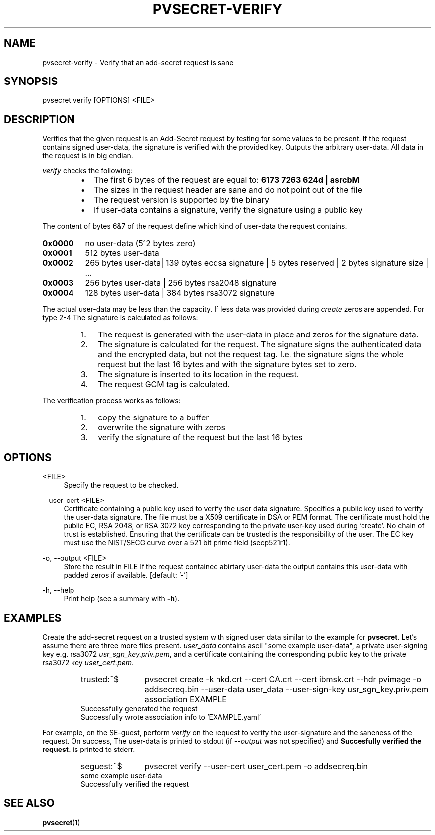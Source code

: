 .\" Copyright 2023, 2024 IBM Corp.
.\" s390-tools is free software; you can redistribute it and/or modify
.\" it under the terms of the MIT license. See LICENSE for details.
.\"

.TH "PVSECRET-VERIFY" "1" "2024-12-19" "s390-tools" "UV-Secret Manual"
.nh
.ad l
.SH NAME
pvsecret-verify \- Verify that an add-secret request is sane
.SH SYNOPSIS
.nf
.fam C
pvsecret verify [OPTIONS] <FILE>
.fam C
.fi
.SH DESCRIPTION
.PP
Verifies that the given request is an Add-Secret request by testing for some
values to be present. If the request contains signed user-data, the signature is
verified with the provided key. Outputs the arbitrary user-data. All data in the
request is in big endian.
.PP
\fIverify\fP checks the following:
.RS
.IP \[bu] 2
The first 6 bytes of the request are equal to: \fB6173 7263 624d | asrcbM\fP
.IP \[bu] 2
The sizes in the request header are sane and do not point out of the
file
.IP \[bu] 2
The request version is supported by the binary
.IP \[bu] 2
If user-data contains a signature, verify the signature using a public
key
.RE
.PP
The content of bytes 6&7 of the request define which kind
of user-data the request contains.
.IP \fB0x0000\fP 8
no user-data (512 bytes zero)
.IP \fB0x0001\fP 8
512 bytes user-data
.IP \fB0x0002\fP 8
265 bytes user-data| 139 bytes ecdsa signature | 5 bytes reserved | 2 bytes
signature size | ...
.IP \fB0x0003\fP 8
256 bytes user-data | 256 bytes rsa2048 signature
.IP \fB0x0004\fP 8
128 bytes user-data | 384 bytes rsa3072 signature
.PP
The actual user-data may be less than the capacity. If less data was provided
during \fIcreate\fP zeros are appended.
.
For type 2-4 The signature is calculated as follows:
.RS
.IP "1." 3
The request is generated with the user-data in place and zeros for the
signature data.
.IP "2." 3
The signature is calculated for the request. The signature signs the
authenticated data and the encrypted data, but not the request tag. I.e. the
signature signs the whole request but the last 16 bytes and with the signature
bytes set to zero.
.IP "3." 3
The signature is inserted to its location in the request.
.IP "4." 3
The request GCM tag is calculated.
.PP
.RE

The verification process works as follows:
.RS
.IP "1." 3
copy the signature to a buffer
.IP "2." 3
overwrite the signature with zeros
.IP "3." 3
verify the signature of the request but the last 16 bytes
.RE

.SH OPTIONS
.PP
<FILE>
.RS 4
Specify the request to be checked.
.RE
.RE

.PP
\-\-user\-cert <FILE>
.RS 4
Certificate containing a public key used to verify the user data signature.
Specifies a public key used to verify the user\-data signature. The file must be
a X509 certificate in DSA or PEM format. The certificate must hold the public
EC, RSA 2048, or RSA 3072 key corresponding to the private user\-key used during
`create`. No chain of trust is established. Ensuring that the certificate can be
trusted is the responsibility of the user. The EC key must use the NIST/SECG
curve over a 521 bit prime field (secp521r1).
.RE
.RE
.PP
\-o, \-\-output <FILE>
.RS 4
Store the result in FILE If the request contained abirtary user\-data the output
contains this user\-data with padded zeros if available.
[default: '-']
.RE
.RE
.PP
\-h, \-\-help
.RS 4
Print help (see a summary with \fB\-h\fR).
.RE
.RE

.SH EXAMPLES
.PP
Create the add-secret request on a trusted system with signed user data similar
to the example for \fBpvsecret\fR. Let's assume there are three more files
present. \fIuser_data\fR contains ascii "some example user-data", a private
user-signing key e.g. rsa3072 \fIusr_sgn_key.priv.pem\fR, and a certificate
containing the corresponding public key to the private rsa3072 key
\fIuser_cert.pem\fR.
.PP
.RS
.IP  trusted:~$  12
pvsecret create \-k hkd.crt \-\-cert CA.crt \-\-cert ibmsk.crt \-\-hdr pvimage
\-o addsecreq.bin  \-\-user\-data user_data \-\-user\-sign\-key
usr_sgn_key.priv.pem association EXAMPLE
.RE
.RS
Successfully generated the request
.br
Successfully wrote association info to 'EXAMPLE.yaml'
.RE

For example, on the SE-guest, perform \fIverify\fP on the request to verify the
user-signature and the saneness of the request. On success,  The user-data is
printed to stdout (if \fI\-\-output\fP was not specified) and \fBSuccesfully
verified the request.\fR is printed to stderr.
.PP
.RS
.IP  seguest:~$  12
pvsecret verify \-\-user\-cert user_cert.pem \-o addsecreq.bin
.RE
.RS
some example user-data
.br
Successfully verified the request
.RE
.SH "SEE ALSO"
.sp
\fBpvsecret\fR(1)
